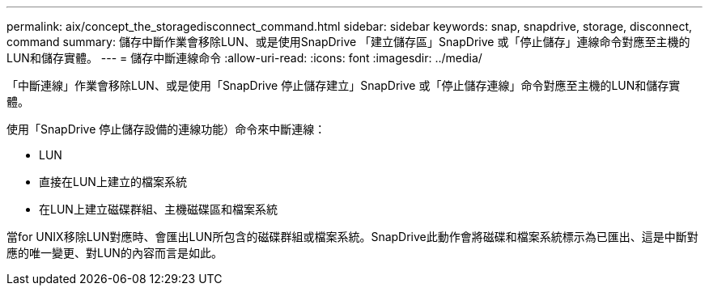 ---
permalink: aix/concept_the_storagedisconnect_command.html 
sidebar: sidebar 
keywords: snap, snapdrive, storage, disconnect, command 
summary: 儲存中斷作業會移除LUN、或是使用SnapDrive 「建立儲存區」SnapDrive 或「停止儲存」連線命令對應至主機的LUN和儲存實體。 
---
= 儲存中斷連線命令
:allow-uri-read: 
:icons: font
:imagesdir: ../media/


[role="lead"]
「中斷連線」作業會移除LUN、或是使用「SnapDrive 停止儲存建立」SnapDrive 或「停止儲存連線」命令對應至主機的LUN和儲存實體。

使用「SnapDrive 停止儲存設備的連線功能）命令來中斷連線：

* LUN
* 直接在LUN上建立的檔案系統
* 在LUN上建立磁碟群組、主機磁碟區和檔案系統


當for UNIX移除LUN對應時、會匯出LUN所包含的磁碟群組或檔案系統。SnapDrive此動作會將磁碟和檔案系統標示為已匯出、這是中斷對應的唯一變更、對LUN的內容而言是如此。
